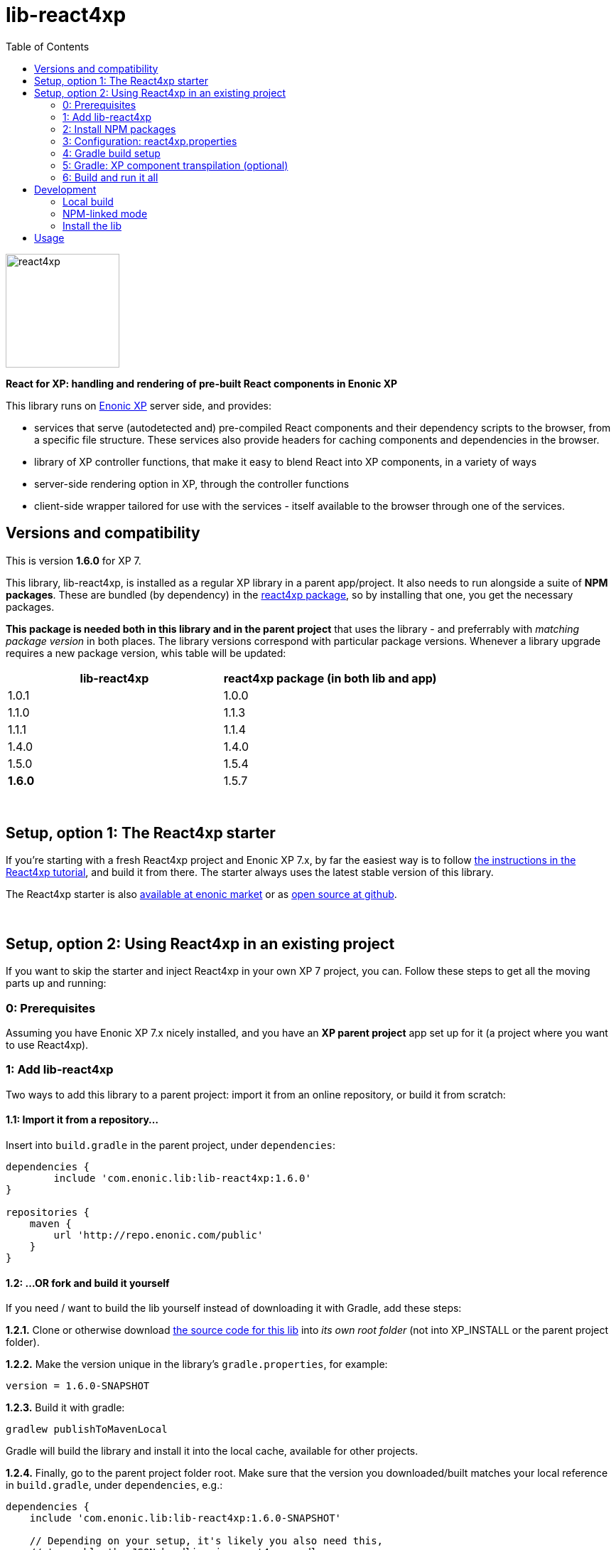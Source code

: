 // lib-react4xp readme:   DO NOT EDIT! Autogenerated and auto-replaced from source docs/README.src.md, write docs there instead!  

= lib-react4xp
:toc: right

image:media/react4xp.svg[title="React4xp logo",width=160px]

**React for XP: handling and rendering of pre-built React components in Enonic XP**

This library runs on link:https://enonic.com/developer-tour[Enonic XP] server side, and provides:

  - services that serve (autodetected and) pre-compiled React components and their dependency scripts to the browser, from a specific file structure. These services also provide headers for caching components and dependencies in the browser.
  - library of XP controller functions, that make it easy to blend React into XP components, in a variety of ways
  - server-side rendering option in XP, through the controller functions  
  - client-side wrapper tailored for use with the services - itself available to the browser through one of the services. 
{zwsp} +


[[versions-and-compatibility]]
== Versions and compatibility
This is version **1.6.0** for XP 7.

This library, lib-react4xp, is installed as a regular XP library in a parent app/project. It also needs to run alongside a suite of *NPM packages*. These are bundled (by dependency) in the link:https://www.npmjs.com/package/react4xp[react4xp package], so by installing that one, you get the necessary packages. 

*This package is needed both in this library and in the parent project* that uses the library - and preferrably with _matching package version_ in both places. The library versions correspond with particular package versions. Whenever a library upgrade requires a new package version, whis table will be updated: 

[%header,cols=2]
|===
| **lib-react4xp** | react4xp package (in both lib and app) 

| 1.0.1 | 1.0.0 
| 1.1.0 | 1.1.3 
| 1.1.1 | 1.1.4 
| 1.4.0 | 1.4.0 
| 1.5.0 | 1.5.4 
| **1.6.0** | 1.5.7 |
|===




{zwsp} +


[[setup-with-react4xp-starter]]
== Setup, option 1: The React4xp starter

If you're starting with a fresh React4xp project and Enonic XP 7.x, by far the easiest way is to follow link:https://developer.enonic.com/templates/react4xp[the instructions in the React4xp tutorial], and build it from there. The starter always uses the latest stable version of this library.

The React4xp starter is also link:https://market.enonic.com/vendors/enonic/react4xp-starter[available at enonic market] or as link:https://github.com/enonic/starter-react4xp[open source at github].



{zwsp} +


[[setup-in-existing-project]]
== Setup, option 2: Using React4xp in an existing project

If you want to skip the starter and inject React4xp in your own XP 7 project, you can. Follow these steps to get all the moving parts up and running:



[[prerequisites]]
=== 0: Prerequisites
Assuming you have Enonic XP 7.x nicely installed, and you have an **XP parent project** app set up for it (a project where you want to use React4xp).



[[add-lib-react4xp]]
=== 1: Add lib-react4xp

Two ways to add this library to a parent project: import it from an online repository, or build it from scratch:


[[import-from-lib]]
==== 1.1: Import it from a repository...
Insert into `build.gradle` in the parent project, under `dependencies`:
[source,groovy,options="nowrap"]
----
dependencies {
	include 'com.enonic.lib:lib-react4xp:1.6.0'
}

repositories {
    maven {
        url 'http://repo.enonic.com/public'
    }
}
----


[[fork-and-build]]
==== 1.2: ...OR fork and build it yourself
If you need / want to build the lib yourself instead of downloading it with Gradle, add these steps: 

**1.2.1.** Clone or otherwise download link:https://github.com/enonic/lib-react4xp.git[the source code for this lib] into _its own root folder_ (not into XP_INSTALL or the parent project folder).

**1.2.2.** Make the version unique in the library's `gradle.properties`, for example:

[source,properties,options="nowrap"]
----
version = 1.6.0-SNAPSHOT
----

**1.2.3.** Build it with gradle:

[source,commandline,options="nowrap"]
----
gradlew publishToMavenLocal
----

Gradle will build the library and install it into the local cache, available for other projects.


**1.2.4.** Finally, go to the parent project folder root.  Make sure that the version you downloaded/built matches your local reference in `build.gradle`, under `dependencies`, e.g.:

[source,groovy,options="nowrap"]
----
dependencies {
    include 'com.enonic.lib:lib-react4xp:1.6.0-SNAPSHOT'
    
    // Depending on your setup, it's likely you also need this,
    // to enable the JSON handling in react4xp.gradle:
    compile group: 'org.json', name: 'json', version: '20210307'
}
----

Other handy gradle dev tasks are `clean` and `build`.

---



[[npm-install]]
=== 2: Install NPM packages
Go to the _parent XP project folder_ and use the command line to add these NPM packages as _devDependencies_:

[source,commandline,options="nowrap"]
----
npm install --save-dev react4xp@1.5.7
----

Again, if you're using a different version of this library than 1.6.0, the NPM package may need a different, matching version than `react4xp@1.5.7`. See link:#versions-and-compatibility[above].

Other development tools might be needed, depending on your setup:

[source,commandline,options="nowrap"]
----
npm add --save-dev @babel/cli@7 @babel/core@7 @babel/preset-env@7 @babel/preset-react@7 @babel/register@7 webpack@4 webpack-cli@3
----

Etc.



[[react4xp-properties]]
=== 3: Configuration: react4xp.properties

A few configuration properties are needed to guide the build steps.

When you've installed the NPM package **react4xp@1.4.0** or higher, you'll find the general config file link:https://github.com/enonic/react4xp-npm/blob/master/packages/react4xp/src/react4xp.properties[react4xp.properties] at _node_modules/react4xp/react4xp.properties_. It has usage instructions and explanations in it for configuring your react4xp project by changing values and commenting in/out the different settings to your liking.

**Copy it to your project folder** at the root! Now it's activated, and it will be used by _node_modules/react4xp/react4xp.gradle_ (again, depends on react4xp@1.4.0 or higher) to build your project. If you use your own build.gradle setup instead, just look there for reference.




[[gradle-build]]
=== 4: Gradle build setup
As of version 1.1.0 of link:https://www.npmjs.com/package/react4xp[the react4xp NPM package], the react4xp gradle build setup is shared in `react4xp.gradle` in the `react4xp` package. 

As long as that's installed and `npm i` (or similar) has been run before the gradle build, you can simply add this to your `build.gradle`: 

[source,groovy,options="nowrap"]
----
apply from: "node_modules/react4xp/react4xp.gradle"
----

If that for some reason is not an option for you, or you want a modified version of the setup, you can link:https://github.com/enonic/react4xp-npm/blob/master/packages/react4xp/src/react4xp.gradle[find react4xp.gradle here] and build that into your project.



[[transpile-components]]
=== 5: Gradle: XP component transpilation (optional)

If you want, or already have, Babel (etc) transpilation for your XP controllers and other assets, this needs to be done separately from the build tasks above! **Make sure that the XP compilation step does not compile your react component source files!** 

Here's an example from the starter; a gradle compile task that **leaves `.jsx` files alone**:

[source,groovy,options="nowrap"]
----
task compileXP(type: NodeTask) {
    description 'Compile regular (non-React4xp) XP components from ES6, ignoring JSX components'

    script = file('node_modules/@babel/cli/bin/babel.js')
    args = ["src/main/resources", "--out-dir", "build/resources/main", "--ignore", "**/*.jsx"]      // <-- Ignoring JSX in the XP structure

    inputs.dir 'src/main/resources'
    outputs.dir("build/resources/main")
}
compileXP.dependsOn += 'config_tasks'
jar.dependsOn += 'compileXP'
----

(Why is this needed? For simple development after everything's set up, React4xp detects and autocompiles `.jsx` files inside `src/main/resources/site`. This is to encourage a regular-XP-like structure, simply using `.jsx` files as part/page/layout _views_: just keep React entry components in the same folders, with the same names, as the corresponding XP components that use them (this structure is not _enforced_, though - using `entryDirs` and `chunkDirs` in `react4xp.properties` (see below), your react source files can basically be anywhere). However, _the react files are handled differently from other XP components and assets, both at build- and runtime!_ For that reason they must be separated, in this example by using different file extensions: `.jsx` and `.es6`, respectively)






[[build-and-run]]
=== 6: Build and run it all
Voilà, such easy (I hope)! From the parent project, this can now be run as a regular XP app:
[source,commandline,options="nowrap"]
----
enonic project deploy
----

Or, setting the environment variable `XP_HOME` (e.g. `export XP_HOME=~/.enonic/sandboxes/myProjectSandbox/home`), you can use regular gradle tasks such as `clean`, `build`, `deploy`.


{zwsp} +


[[development]]
== Development

Getting started with working on this library locally.


[[local-build]]
=== Local build

Run this first to get set up.

[source,commandline,options="nowrap"]
----
gradlew build
----


[[npm-linked-mode]]
=== NPM-linked mode

This lib (and consuming react4xp apps) requires the corresponding link:https://www.npmjs.com/package/react4xp[react4xp NPM packages]. If you want to work with this lib with _local versions_ of those packages too, it's convenient to symlink them up under `node_modules`: 

1. Download/fork/clone link:https://github.com/enonic/react4xp-npm[react4xp-npm] from github to a separate source folder,

2. From that root react4xp-npm folder:
+
[source,commandline,options="nowrap"]
----
    gradlew npmLink
----
 
3. Back in the root folder of _this lib_, run react4xp-npm's `getLinks` script (sorry, this script has no windows version yet, but should be fairly easy to reverse-engineer): 
+
[source,commandline,options="nowrap"]
----
    sh relative/path/to/local/react4xp-npm/getlinks.sh
----
4. Install the lib locally (see the next heading below),

5. From the root folder of your react4xp app project too, run `getLinks` with a relative path (same way as in step 3 above),

6. Build the react4xp app.


[[install-lib]]
=== Install the lib

To install the built library in local maven cache, available for building react4xp app(s) locally, follow link:#fork-and-build[the instructions above].


[[lib-usage]]
== Usage

Basic library import in XP controllers:

----
const React4xp = require('/lib/enonic/react4xp'); 
----

Beyond this, using react4xp is beste explained in the link:https://developer.enonic.com/templates/react4xp[React4xp introduction guide].

{zwsp} +

**Happy reacting!**


